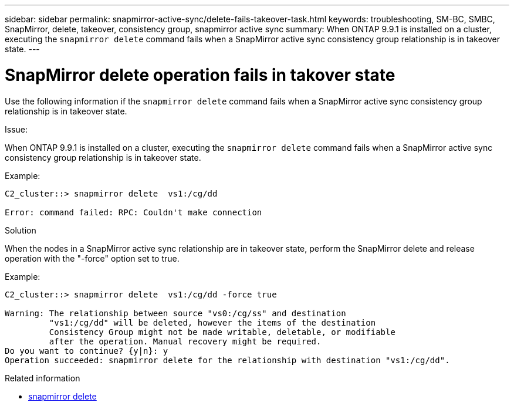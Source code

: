 ---
sidebar: sidebar
permalink: snapmirror-active-sync/delete-fails-takeover-task.html
keywords: troubleshooting, SM-BC, SMBC, SnapMirror, delete, takeover, consistency group, snapmirror active sync
summary: When ONTAP 9.9.1 is installed on a cluster, executing the `snapmirror delete` command fails when a SnapMirror active sync consistency group relationship is in takeover state.
---

= SnapMirror delete operation fails in takover state
:hardbreaks:
:nofooter:
:icons: font
:linkattrs:
:imagesdir: ../media/

[.lead]
Use the following information if the `snapmirror delete` command fails when a SnapMirror active sync consistency group relationship is in takeover state.

.Issue:

When ONTAP 9.9.1 is installed on a cluster, executing the `snapmirror delete` command fails when a SnapMirror active sync consistency group relationship is in takeover state.

.Example:
....
C2_cluster::> snapmirror delete  vs1:/cg/dd

Error: command failed: RPC: Couldn't make connection
....

.Solution
When the nodes in a SnapMirror active sync relationship are in takeover state, perform the SnapMirror delete and release operation with the "-force" option set to true.

.Example:
....
C2_cluster::> snapmirror delete  vs1:/cg/dd -force true

Warning: The relationship between source "vs0:/cg/ss" and destination
         "vs1:/cg/dd" will be deleted, however the items of the destination
         Consistency Group might not be made writable, deletable, or modifiable
         after the operation. Manual recovery might be required.
Do you want to continue? {y|n}: y
Operation succeeded: snapmirror delete for the relationship with destination "vs1:/cg/dd".
....

.Related information
* link:https://docs.netapp.com/us-en/ontap-cli/snapmirror-delete.html[snapmirror delete^]


// 2025 July 03, ONTAPDOC-2960
// 2025 Jul 2, ONTAPDOC-3109
//BURT 1386588
